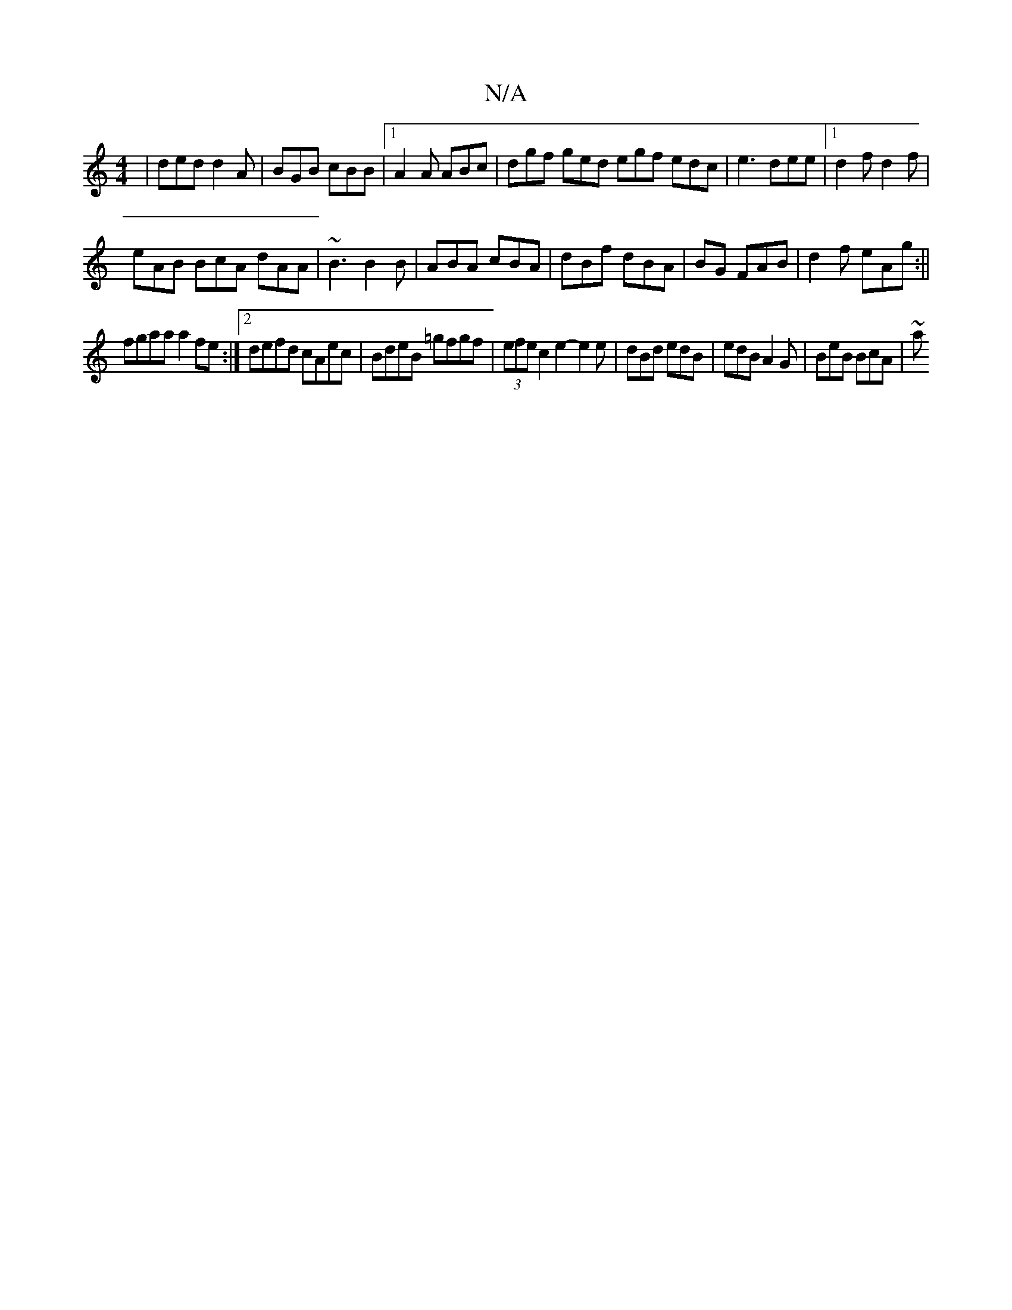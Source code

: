 X:1
T:N/A
M:4/4
R:N/A
K:Cmajor
|ded d2A|BGB cBB|1 A2A ABc|dgf ged egf edc| e3 dee|1 d2f d2 f|
eAB BcA dAA|~B3 B2B|ABA cBA|dBf dBA|BG FAB | d2 f eAg:||
fgaa a2 fe:|2 defd cAec|BdeB =gfgf | (3efe c2e2- e2 e|dBd edB|edB A2G|BeB BcA|~a